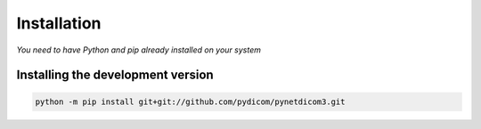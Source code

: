 Installation
============
*You need to have Python and pip already installed on your system*

Installing the development version
----------------------------------

.. code:: shell

   python -m pip install git+git://github.com/pydicom/pynetdicom3.git
